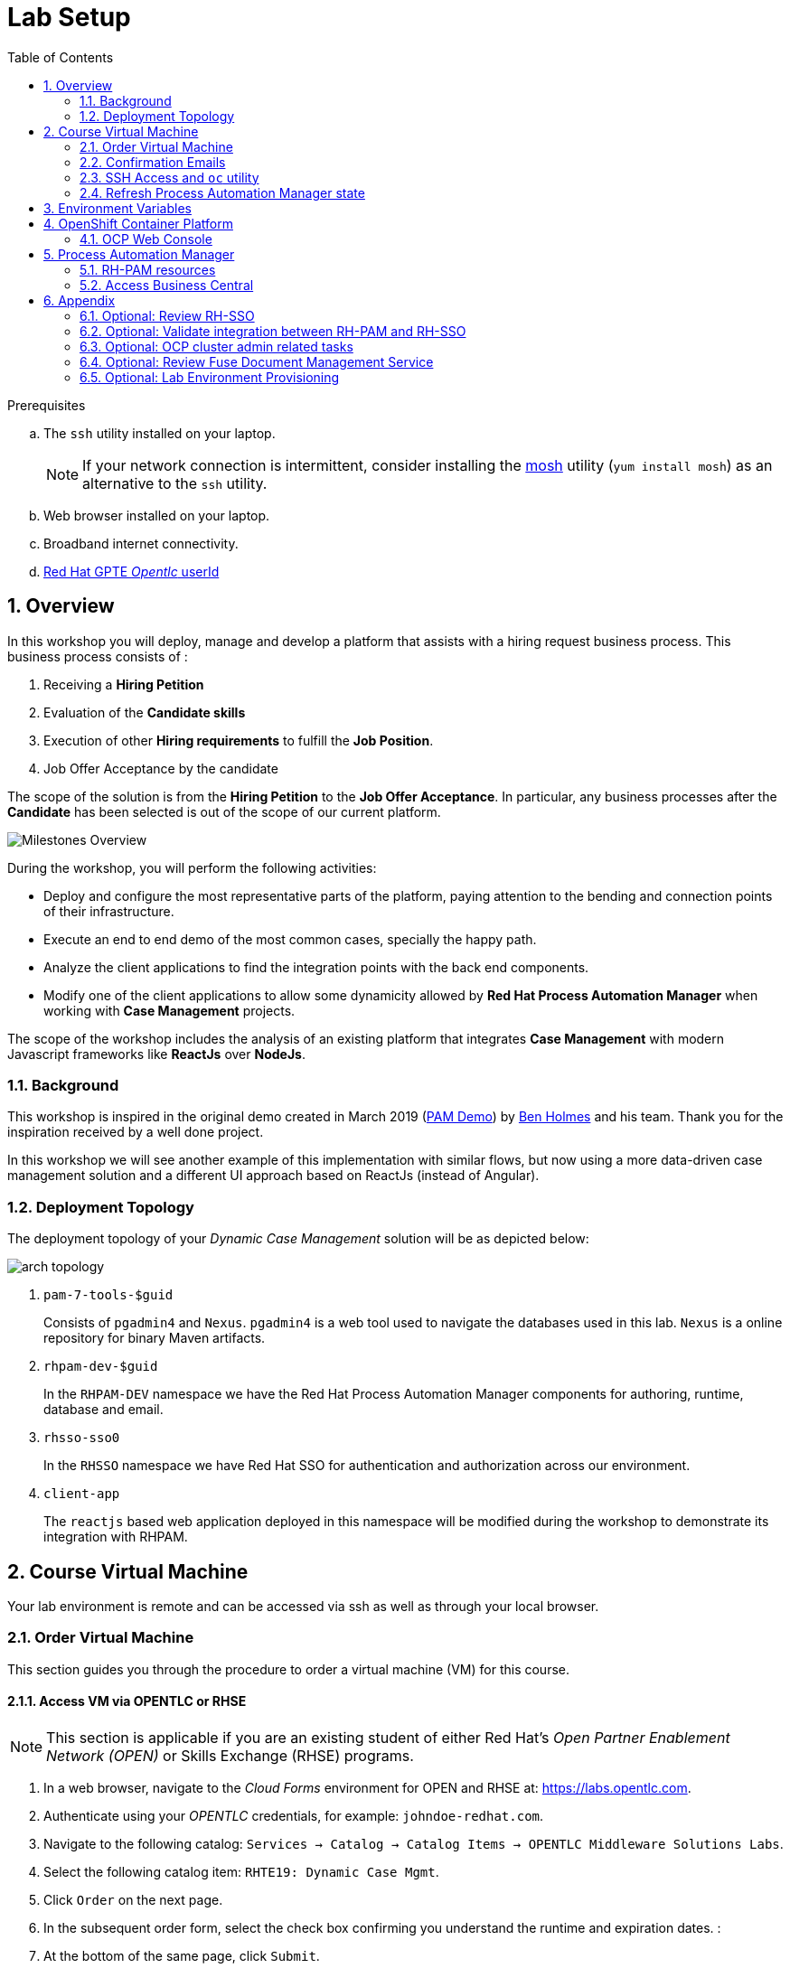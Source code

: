 :noaudio:
:scrollbar:
:data-uri:
:toc2:
:linkattrs:

= Lab Setup

.Prerequisites
.. The `ssh` utility installed on your laptop.
+
NOTE: If your network connection is intermittent, consider installing the https://mosh.org/[mosh] utility (`yum install mosh`) as an alternative to the `ssh` utility.

.. Web browser installed on your laptop.
.. Broadband internet connectivity.
.. link:https://account.opentlc.com/account/[Red Hat GPTE _Opentlc_ userId]

:numbered:

== Overview
In this workshop you will deploy, manage and develop a platform that assists with a hiring request business process. 
This business process consists of :

. Receiving a *Hiring Petition*
. Evaluation of the *Candidate skills* 
. Execution of other *Hiring requirements* to fulfill the *Job Position*.
. Job Offer Acceptance by the candidate

The scope of the solution is from the *Hiring Petition* to the *Job Offer Acceptance*.
In particular, any business processes after the *Candidate* has been selected is out of the scope of our current platform.

image::images/milestones-overview.png[Milestones Overview]

During the workshop, you will perform the following activities:

* Deploy and configure the most representative parts of the platform, paying attention to the bending and connection points of their infrastructure.
* Execute an end to end demo of the most common cases, specially the happy path.
* Analyze the client applications to find the integration points with the back end components.
* Modify one of the client applications to allow some dynamicity allowed by *Red Hat Process Automation Manager* when working with *Case Management* projects.

The scope of the workshop includes the analysis of an existing platform that integrates *Case Management* with modern Javascript frameworks like *ReactJs* over *NodeJs*. 

=== Background
This workshop is inspired in the original demo created in March 2019 (link:https://gitlab.consulting.redhat.com/uki-sa/pam-demo[PAM Demo]) by link:https://gitlab.consulting.redhat.com/bholmes[Ben Holmes] and his team. Thank you for the inspiration received by a well done project.

In this workshop we will see another example of this implementation with similar flows, but now using a more data-driven case management solution and a different UI approach based on ReactJs (instead of Angular).

=== Deployment Topology

The deployment topology of your _Dynamic Case Management_ solution will be as depicted below:

image::images/arch_topology.png[]

. `pam-7-tools-$guid` 
+
Consists of `pgadmin4` and `Nexus`. 
`pgadmin4` is a web tool used to navigate the databases used in this lab. 
`Nexus` is a online repository for binary Maven artifacts.

. `rhpam-dev-$guid` 
+
In the `RHPAM-DEV` namespace we have the Red Hat Process Automation Manager components for authoring, runtime, database and email.

. `rhsso-sso0` 
+
In the `RHSSO` namespace we have Red Hat SSO for authentication and authorization across our environment.

. `client-app` 
+
The `reactjs` based web application deployed in this namespace will be modified during the workshop to demonstrate its integration with RHPAM.


== Course Virtual Machine

Your lab environment is remote and can be accessed via ssh as well as through your local browser.


=== Order Virtual Machine
This section guides you through the procedure to order a virtual machine (VM) for this course.

==== Access VM via OPENTLC or RHSE

NOTE: [blue]#This section is applicable if you are an existing student of either Red Hat's _Open Partner Enablement Network (OPEN)_ or Skills Exchange (RHSE) programs.#

. In a web browser, navigate to the _Cloud Forms_ environment for OPEN and RHSE at:   https://labs.opentlc.com.
. Authenticate using your _OPENTLC_ credentials, for example: `johndoe-redhat.com`.
. Navigate to the following catalog:  `Services -> Catalog -> Catalog Items -> OPENTLC Middleware Solutions Labs`.
. Select the following catalog item: `RHTE19: Dynamic Case Mgmt`.
. Click `Order` on the next page.

. In the subsequent order form, select the check box confirming you understand the runtime and expiration dates. :
. At the bottom of the same page, click `Submit`.

/////
==== Access VM via GUID Grabber

NOTE: [blue]#This section is only applicable if you are a participant in a Red Hat conference such as Red Hat Tech Exchange (RHTE)#.

This section of the lab explains how to access the Red Hat Tech Exchange _GuidGrabber_ to obtain a Globally Unique Identifier (GUID).
This GUID will be used to access a virtual machine that you will use in this course.

. In a web browser, navigate to: http://bit.ly/rhte-guidgrabber.

. Select the *Lab Code* :  `A1004 - Dynamic Case Mgmt`.

. Enter the *Activation Key* provided to you by your instructor.

. Click `Next`.

. The resulting page will display your lab's GUID and other useful information about your lab environment.
+
image::images/guid_grabber_response.png[Guid Grabber Information Page]

. Your remote virtual machine is accessible via the `SSH` protocol.
+
Follow the directions exactly as indicated in the Guid Grabber Information Page to log into your remote lab VM via SSH.

. When you are finished with your lab environment at the end of this course, please click *Reset Workstation* so that you can move on to the next lab.
If you fail to do this, you will be locked into the GUID from the previous lab.
+
[NOTE]
Clicking *Reset Workstation* will not stop or delete the lab environment.
/////

=== Confirmation Emails

Upon ordering the lab environment, you will receive the following two emails:

. *Your lab environment is building*
.. Save this email.
.. This email Includes details of the three VMs that make up your lab application similar to the following:
+
image::images/aio_first_email.png[]

.. Make note of the 4 digit GUID (aka: REGION CODE)
+
* Whenever you see "GUID" or "$GUID" in a command, make sure to replace it with your GUID.

.. Make note of the URL of the `workstation` VM.
+
You will use this when ssh'ing to your application.

.. Make note of the URL of the `master` VM.
+
You will use this when accessing the OCP Web Console.

** The OpenShift master URL varies based on the region where you are located, and may vary from the example shown above.
** For the duration of the course, you navigate to this OpenShift Container Platform master node.

. *VM ready for authentication*
+
Once you receive this second email, you can then ssh into the `workstation` VM of your Ravello application.


=== SSH Access and `oc` utility

SSH access to the remote lab environment provides you with the OpenShift `oc` utility.

. ssh access to your lab environment by specifying your _opentlc userId_ and lab environment $GUID in the following command:
+
-----
$ ssh <opentlc-userId>@workstation-$GUID.rhpds.opentlc.com
-----

. Authenticate into OpenShift as a non cluster admin user (user1) using the `oc` utility
+
-----
$ oc login https://master00.example.com -u user1 -p r3dh4t1!
-----


=== Refresh Process Automation Manager state

Your Process Automation Manager needs to be refreshed with the URL of the Red Hat SSO specific to your lab environment.
For this purpose, a script has been provided as follows:

. Change to the operating system root user with OCP cluster admin privledges:
+
-----
$ sudo -i
-----

. Execute the following refresh script:
+
-----

# mkdir -p $HOME/lab && \
       wget https://raw.githubusercontent.com/barhte2019/ansible-deployer/master/casemgmt_state_refresh.sh -O $HOME/lab/casemgmt_state_refresh.sh \
       && chmod 755 $HOME/lab/casemgmt_state_refresh.sh \
       && $HOME/lab/casemgmt_state_refresh.sh
-----

. You should see a response similar to the following:
+
-----
will update the following stale guid in the Process Automation Manager: da7e

Now using project "rhpam-dev-user1" on server "https://master00.example.com:443".
deploymentconfig.apps.openshift.io/rhpam-bc scaled
deploymentconfig.apps.openshift.io/rhpam-kieserver scaled
persistentvolumeclaim "rhpam-bc-claim" deleted
persistentvolumeclaim/rhpam-bc-claim created
deploymentconfig.apps.openshift.io/rhpam-bc patched
deploymentconfig.apps.openshift.io/rhpam-bc scaled

Pause for the following number of seconds: 15
deploymentconfig.apps.openshift.io/rhpam-kieserver patched
deploymentconfig.apps.openshift.io/rhpam-kieserver scaled
-----
+
If you are curious as to what exactly is getting modified in the Process Automation Manager, you can review link:https://raw.githubusercontent.com/barhte2019/ansible-deployer/master/casemgmt_state_refresh.sh[the script].
+
In particular, notice that the wildcard DNS of RH-SSO URLs used in the Process Automation Manager are modified.

. After a couple of minutes, expect two of the three RH-PAM pods to have re-started:
+
-----
$ oc get pods -n rhpam-dev-user1

rhpam-bc-3-rvwtn           1/1       Running   1          2m
rhpam-kieserver-4-5f97q    2/2       Running   0          2m
rhpam-postgresql-1-nks5f   1/1       Running   1          20h
-----

. Exit out of the root user
+
-----
# exit
-----

[[env_vars]]
== Environment Variables

The remaining instructions in this lab make use of environment variables.
In this section, you set these environment variables in your remote lab environment.


. In your remote lab environment, execute the following:
+
-----
$ mkdir -p $HOME/lab && \
       wget https://raw.githubusercontent.com/barhte2019/ansible-deployer/master/set_env_vars.sh -O $HOME/lab/set_env_vars.sh \
       && chmod 755 $HOME/lab/set_env_vars.sh \
       && $HOME/lab/set_env_vars.sh \
       && source $HOME/.bashrc
-----

. Review the environment variables that have been set:
+
-----
$ cat $HOME/.bashrc
-----

== OpenShift Container Platform

Your lab environment is built on Red Hat's OpenShift Container Platform (OCP).

Access to your OCP resources can be gained via both the `oc` CLI utility and the OCP web console.

. View existing projects:
+
-----
$ oc get projects

...

pam-7-tools-user1   Tools          Active
rhpam-dev-user1     RHPAM-dev      Active
rhsso-sso0                         Active
-----

. *pam-7-tools-user1*
+
This OCP project contains a _Nexus_ server as well as a web tool to execute administrative tasks on the PostgreSQL database used by the RH-PAM kie-server.

. *rhpam-dev-user1*
+
This OCP project contains both the RH-PAM Business Central and KIE-Server applications.
+
Both of these applications are secured using the OpenID Connect protocol via an integration with a Red Hat SSO server.

. *rhsso-sso0*
+
This OCP project contains an installation of Red Hat Single Sign-On (RH-SSO) pre-configured with a SSO _realm_ (called: kie-realm) used to secure both RH-PAM Business Central and KieServer.

=== OCP Web Console

. Point your browser to the URL created by executing the following :
+
-----
$ echo -en "\nhttps://master00-$OCP_REGION.generic.opentlc.com\n\n"
-----

. Authenticate using the following user credentials
.. Username:    user1
.. Password:    r3dh4t1!


== Process Automation Manager

Your lab environment includes a common authoring installation for Red Hat Process Automation Manager. 
The common Authoring installation includes: A database, Business Central and Kie Server.
Red Hat Process Automation Manager containers operate in the namespace:  _$RHPAM_PROJECT_.

=== RH-PAM resources

. Review RH-PAM DeploymentConfigs:
+
-----
$ oc get dc -n $RHPAM_PROJECT

...

NAME              REVISION   DESIRED   CURRENT   TRIGGERED BY
rhpam-bc           4          1         1         config,image(rhpam73-businesscentral-openshift:1.1-3)
rhpam-kieserver    5          1         1         config,image(rhpam73-kieserver-openshift:1.1-3)
rhpam-postgresql   1          1         1         config,image(postgresql:9.6)
-----

. Review running pods:
+
-----
$ oc get pods -n $RHPAM_PROJECT

...

NAME                          READY     STATUS      RESTARTS   AGE
rhpam-bc-4-cs6l4           1/1       Running   0          1h
rhpam-kieserver-5-cpmxb    1/1       Running   0          1h
rhpam-postgresql-1-nks5f   1/1       Running   2          23h

...
-----


=== Access Business Central

For the purpose of this lab, you will serve as the administrator of your own RH-PAM Business Central.

Log into the administration portal of your Business Central web app as follows:

. Point your browser to the URL of your Business Central web app as provided in the output of the following command:
+
-----
$ echo -en "\n\nhttps://$bc_url\n\n"
-----

. Authenticate using:  adminuser / admin1!
+
image::images/bc_login_home.png[]


[blue]#Congratulations!#
Your lab environment is now ready to use.  Please proceed to the next lab.

== Appendix

=== Optional: Review RH-SSO

The lab environment includes a Red Hat SSO installation to manage the authentication and authorization across the solution.
In particular, RH-SSO will :

. Allow external users to register and track their job applications.
. Assist in the handling of the authorization of internal users to manage and track their hiring requests.
. Serve as the Identity Provider for Business Central, Kie-Server and the client applications.

In this section you will review the current configurations of the SSO realm called: _kie-realm_ :

. Log into the pre-configured _kie-realm_:
+
-----
$ echo -en "\n\nhttps://$rhsso_url/auth/admin/kie-realm/console\n\n"
-----

. Authenticate using the following credentials:  admin / admin1234
+
image::images/sso_login_home.png[]

==== SSO Clients

. In the left panel, navigate to:  `Clients`.
. Notice the existence of two SSO Clients of importance for this lab: _kie-server_ and _business-central_.

. *kie-server*
+
SSO client leveraged by the KIE-Server.  Enabled with the following flows:

.. _Authorization Code_ flow client leveraged by the kie-server web application.

.. _Resource Owner Password Credentials_
+
Supports liveness and readiness probes of kie-server using the user: _adminUser_.

. *business-central*
+
SSO client leveraged by Business Central.  Enabled with the following flows:

.. _Authorization Code_ flow client leveraged by the Business Central web application.

.. _Resource Owner Password Credentials_
+
Supports liveness and readiness probes of kie-server using the user: _adminUser_.

==== View pre-configured users in *Red Hat SSO*

. In the left panel of _kie-realm_, navigate to: `Users -> View all users`.
. The following table is reference only.  The table provides details of each pre-configured user:
+
[cols="1,1,5",options="header"]
|==============================
|Username|Password|Description
|adminuser|admin1!|Admin user assigned to the roles: Administrators, admin, kie-server, kiemgmt, rest-all
|controlleruser|controller1!|Used by kie-server when accessing KIE controller embedded in Business Central
|casemanager|r3dh4t1!| Generic case manager user.
|casesupplier|r3dh4t1!| Generic case supplier user.
|caseuser|r3dh4t1!| Generic case user.
|Super|Password1!|An administrative user with access to all cases and tasks.
|Ava|Password1!|Ava is an out of the box applicant user type for our Hiring process. Ava is able to apply for jobs, she is not able to login to business central, but is able to login into the public client application.
|Bill|Password1!|Bill is an out of the box applicant user type for our Hiring process. Bill is able to apply for jobs, he is not able to login to business central, but is able to login into the public client application.
|Tina|Password1!|Tina is a `Talent-acquisition` user for our Hiring process. Tina is able to create hiring requests using the internal client application, although is not able to access business central.
|Tom|Password1!|Tom is a `Talent-acquisition` user for our Hiring process. Tom is able to create hiring requests using the internal client application, although is not able to access business central.
|Eve|Password1!|Eve is an `Interviewer` user for our hiring process. Eve is able to be assigned human tasks for interview and she is able to provide feedback, although is not able to login business central is able to login into the internal application to contribute in the interview process of the applicants.
|Ann|Password1!|Eve is an `Interviewer` user for our hiring process. Ann is able to be assigned human tasks for interview and she is able to provide feedback, although is not able to login business central is able to login into the internal application to contribute in the interview process of the applicants.
|Bob|Password1!|Eve is an `Interviewer` user for our hiring process. Bob is able to be assigned human tasks for interview and she is able to provide feedback, although is not able to login business central is able to login into the internal application to contribute in the interview process of the applicants.
|==============================



[[bc_rhsso]]
=== Optional: Validate integration between RH-PAM and RH-SSO
The Business Central and KIE-Server components of RH-PAM are secured by integrating with a RH-SSO server using the OpenID Connect Protocol (OIDC).
You can verify this via the logs of both RH-PAM applications.


. View log statements regarding SSO integration in Business Central:
+
-----
$ oc logs `oc get pod -n $RHPAM_PROJECT | grep "rhpam-bc" | awk '{print $1}'` -n $RHPAM_PROJECT | head -n 15 | grep rhsso

...

INFO Obtained auth token from https://sso-rhsso-sso0.apps-af16.generic.opentlc.com/auth for realm kie-realm
-----
+
The log statements above allude to an integration with an SSO _realm_ called: _kie-realm_ using an SSO _client_ called:  _business-central_.
This _business-central_ SSO client comes pre-configured to implement the _Authorization Code_ flow of OIDC.


. View log statements regarding SSO integration in KIE-Server:
+
-----
$ oc logs -c rhpam-kieserver `oc get pod -n $RHPAM_PROJECT | grep "rhpam-kieserver" | awk '{print $1}'` -n $RHPAM_PROJECT | head -n 15 | grep rhsso

...

INFO Obtained auth token from https://sso-rhsso-sso0.apps-be98.generic.opentlc.com/auth for realm kie-realm
-----
+
The log statements above allude to an integration with an SSO _realm_ called: _kie-realm_ using an SSO _client_ called:  _kie-server_.
This _business-central_ SSO client is of type _bearer-only_.

=== Optional: OCP cluster admin related tasks

. OCP cluster admin access is provided by switching to the root operating system of your lab environment as follows.
+
-----
$ sudo -i
-----

. Provider the OCP user called _user1_ with the ability to impersonate cluster admin:
+
-----
# oc adm policy add-cluster-role-to-user sudoer user1
-----

. Validate the ability to _impersonate_ cluster admin:
+
-----
$ oc get nodes --as=system:admin

NAME                      STATUS    ROLES            AGE       VERSION
infranode00.example.com   Ready     infra            4d        v1.11.0+d4cacc0
master00.example.com      Ready     compute,master   4d        v1.11.0+d4cacc0
-----

. View details of the ClusterQuota that the _cluster-admin_ has assigned to your OpenShift user:
+
-----
$ oc describe clusterquota quota-rhpam-$OCP_USERNAME --as=system:admin

....

Resource                Used    Hard
--------                ----    ----
configmaps              1       15
limits.cpu              4100m   9
limits.memory           8904Mi  16Gi
persistentvolumeclaims  4       10
pods                    5       20
requests.cpu            750m    4
requests.memory         3160Mi  8Gi
requests.storage        9Gi     40Gi
secrets                 23      50
services                5       50
-----

. Provide _user1_ with view access to the namespace where Red Hat SSO is installed:
+
-----
$ oc adm policy add-role-to-user view user1 -n rhsso-sso0 --as=system:admin
-----

=== Optional: Review Fuse Document Management Service
A Fuse Camel route has been built in order to support the storage of offer letters documents. 
The Fuse route uses an Openstack Swift backend for document storage and retreival. 

==== Openstack Swift document service [W.I.P]
Openstack Swift provides a REST-based object API for storage and retrieval of documents. 
Clients are authenticated using the X-Auth-Token method, where a userid and password is initially provided to obtain the token. 
Subsequently, the token is used by curl or programmatic clients to access the services.

==== Fuse Camel route for document management
The Fuse route exposes a REST API to the PAM process. 
This API provides 2 methods: a PUT and a GET to store and retrieve the document respectively. 
The Camel route makes uses of processors which allow the user to develop custom code (in this case in Java). 
The Apache HTTP client API is used within the processors to make get and put requests to the Openstack Swift API. 
The Swift-specific parameters such as host, username, password and container name are specified in a configmap and added to the namespace.


==== Optional: Review OpenStack _Swift_ node for Document Storage

One of the nodes in the environment you have ordered runs an Openstack Swift instance which provides object storage. A container is created in this environment which can store objects. In the lab, offer letters will be stored and retrieved from this storage using a Fuse route. In this section, you will verify that you have access to the Swift object store by running a few curl commands to test it. A cotnainer called TEST and a user called test has been pre-created with a password testing. You will obtain an OAuth token to access the object store API, using the user and password information provided.

. ssh into the workstation node
. Switch to root user using `sudo -i`
. ssh into the Swift node
+
-----
$ ssh swift.example.com
-----

Optional: Review 



=== Optional:  Lab Environment Provisioning
This section provides an overview of the ansible used to provision your own lab environment.

ok-up the IP and user information by viewing the /etc/swift/proxy.conf file on the Swift node.
+
-----
$ cat /etc/swift/proxy-server.conf
.....
[DEFAULT]
bind_ip = 192.168.0.20
bind_port = 8080
workers = 8
user = swift

# This is a sample used for functional tests in SAIO. Contains well-known
# passwords.
[filter:tempauth]
use = egg:swift#tempauth
user_admin_admin = ***** .admin .reseller_admin
user_test_tester = testing .admin
user_test2_tester2 = testing2 .admin
user_test_tester3 = testing3
user_test5_tester5 = testing5 service
....
-----

. Issue a swift command to obtain information on the container created for you.
+
-----
$ swift --info --debug  -A http://192.168.0.20:8080/auth/v1.0 -U test:tester -K testing list TEST

DEBUG:urllib3.connectionpool:Starting new HTTP connection (1): 192.168.0.20
DEBUG:urllib3.connectionpool:http://192.168.0.20:8080 "GET /auth/v1.0 HTTP/1.1" 200 0
DEBUG:swiftclient:REQ: curl -i http://192.168.0.20:8080/auth/v1.0 -X GET
DEBUG:swiftclient:RESP STATUS: 200 OK
......
-----

. Use the IP obtained in the swift command or from proxy.conf to issue a GET request to obtain the OAuth token
+
-----
$ curl -v -H 'X-Storage-User: test:tester' -H 'X-Storage-Pass: testing' http://192.168.0.20:8080/auth/v1.0

* About to connect() to 192.168.0.20 port 8080 (#0)
*   Trying 192.168.0.20...
* Connected to 192.168.0.20 (192.168.0.20) port 8080 (#0)
> GET /auth/v1.0 HTTP/1.1
> User-Agent: curl/7.29.0
> Host: 192.168.0.20:8080
> Accept: */*
> X-Storage-User: test:tester
> X-Storage-Pass: testing
>
< HTTP/1.1 200 OK
< X-Storage-Url: http://192.168.0.20:8080/v1/AUTH_test
< X-Auth-Token-Expires: 75389
< X-Auth-Token: AUTH_tkbca12e00c544400abe044fd7e4639c1b
< Content-Type: text/html; charset=UTF-8
< X-Storage-Token: AUTH_tkbca12e00c544400abe044fd7e4639c1b
< Content-Length: 0
< X-Trans-Id: txff48655287f6427cbcec7-005d1b8f94
< X-Openstack-Request-Id: txff48655287f6427cbcec7-005d1b8f94
< Date: Tue, 02 Jul 2019 17:08:36 GMT
<
-----

. Create a simple text file under the /tmp directory and issue curl PUT and GET commands to verify that the document can be saved and retrieved. Use the OAuth token output from the previous command here. The x-object-meta-mtime parameter is optional.
+
-----
$ curl -i http://192.168.0.20:8080/v1/AUTH_test/TEST/tmp/nandantestfile1 -T /tmp/nandantestfile1 -X PUT -H "Content-Length: 13" -H "x-object-meta-mtime: 1562086115.848627" -H "X-Auth-Token: AUTH_tkbca12e00c544400abe044fd7e4639c1b"
HTTP/1.1 100 Continue

HTTP/1.1 201 Created
Last-Modified: Tue, 02 Jul 2019 16:56:54 GMT
Content-Length: 0
Etag: a13413187c04bd0022037c783b1d4be4
Content-Type: text/html; charset=UTF-8
X-Trans-Id: tx84fee81b8f97400da889a-005d1b8cd5
X-Openstack-Request-Id: tx84fee81b8f97400da889a-005d1b8cd5
Date: Tue, 02 Jul 2019 16:56:53 GMT

[root@swift-repl ~]# curl -X GET -H "X-Auth-Token:AUTH_tkbca12e00c544400abe044fd7e4639c1b" -i http://192.168.0.20:8080/v1/AUTH_test/TEST/tmp/nandantestfile1
HTTP/1.1 200 OK
Content-Length: 13
Content-Type: application/octet-stream
Accept-Ranges: bytes
Last-Modified: Tue, 02 Jul 2019 16:56:54 GMT
Etag: a13413187c04bd0022037c783b1d4be4
X-Timestamp: 1562086613.61380
X-Object-Meta-Mtime: 1562086115.848627
X-Trans-Id: tx0054a426a3014ea2bf173-005d1b8cde
X-Openstack-Request-Id: tx0054a426a3014ea2bf173-005d1b8cde
Date: Tue, 02 Jul 2019 16:57:02 GMT

abcracadabra
-----

You have verified that in your environment you can access the Swift object storage and store and retrieve files.

==== Deployment of the Fuse Swift integration
A Fuse REST service is deployed in the Openshift environment to connect to the Openstack Swift node for document storage and retreival. This section explains how the Fuse service is deployed.

. Using `oc` client, login into your OpenShift envr
. Create a namespace for the application
+
----
$ oc new-project swift-integration
----

. Give the default systemaccount in the namespace cluster view permissions
+
----
$ oc adm policy add-role-to-user view -z default
----

. Create a file ``application.properties``` in a local directory
+
----
swift.host=swift.example.com:8080
swift.username=test:tester
swift.password=testing
swift.container=TEST
----
. Create a configmap ```swift-integration``` in the namespace
+
----
$ oc create configmap swift-integration --from-file=application.properties
----

. Deploy the application with the Fabric8 maven plugin:
+
----
$ mvn clean package fabric8:deploy -Popenshift
----

. Create a local file under the /tmp directory and put an object in Swift:
+
----
$ curl -X PUT -T /tmp/swifttest.txt http://$APP_ROUTE_HOST/api/put?object=test/swifttest.txt
----

. Retrieve an object from Swift:
+
----
$ curl http://$APP_ROUTE_HOST/api/get?object=test/swifttest.txt
----

. Expect to see the contents of the object you inserted in the previous command to be echoes by the get request. You have verified that the Fuse service can successfully interact with the Swift node.


It is offered to those that are interested in provisioning an environment to support this lab using their own resources.

The lab environment assumes an existing OCP 3.11 installation with cluster admin access and about 24GB of RAM.

The lab environment can be provisioned via the following Ansible:

==== link:https://github.com/gpe-mw-ansible-org/rh-sso-multi-realm[rh-sso-multi-realm]

. login into your OCP lab environment as a cluster admin

. Determine rhsso_url environment variable:
+
-----
rhsso_url = https://sso-rhsso-sso0.apps-71b4.generic.opentlc.com
-----

. Log into _master realm_ of RH-SSO at the following URL:
+
-----
$ echo -en "$rhsso_url/auth/admin/master/console/"
-----

. Authenticate using credentials of:  master /master


==== link:https://github.com/gpe-mw-ansible-org/rhpam-dev-ansible[rhpam-dev-ansible]

-----
use_custom_pam=false
ocp_user=user1
use_cluster_quota=true
guid=$ocp_user
businesscentral_image_namespace=openshift
kieserver_image_namespace=openshift

ansible-playbook playbooks/rhpam_dev.yml\
    -e ocp_user=$ocp_user \
    -e guid=$guid \
    -e use_cluster_quota=$use_cluster_quota \
    -e kieserver_image_namespace=$kieserver_image_namespace \
    -e businesscentral_image_namespace=$businesscentral_image_namespace \
    -e use_custom_pam=$use_custom_pam \
    -e rhsso_url=$rhsso_url/auth \
    -e smtp_host=$smtp_host \
    -e smtp_port=$smtp_port \
    -e smtp_userid=$smtp_userid \
    -e smtp_passwd=$smtp_passwd
-----


. Study:
+
-----
$ https://github.com/jboss-container-images/jboss-eap-modules/blob/master/os-eap-sso/added/keycloak.sh
-----

-----
INFO Obtained auth token from https://sso-rhsso-sso0.apps-71b4.generic.opentlc.com/auth for realm kie-realm
INFO Registered openid-connect client for module root in realm kie-realm on
INFO Configured keycloak subsystem for openid-connect module root from ROOT.war
-----

. BC
.. https://rhpam-bc-rhpam-dev-user1.apps-71b4.generic.opentlc.com   :   adminUser / admin1!

. Additional notes as follows

.. In RH-SSO, change the _kie-server_ SSO client to a _bearer-only_ client

ifdef::showscript[]

ansible-playbook playbooks/rhpam_dev.yml    -e ocp_user=$ocp_user     -e guid=$guid     -e use_cluster_quota=$use_cluster_quota     -e kieserver_image_namespace=$kieserver_image_namespace     -e businesscentral_image_namespace=$businesscentral_image_namespace     -e use_custom_pam=$use_custom_pam     -e rhsso_url=https://$rhsso_url/auth     -e smtp_host=$smtp_host     -e smtp_port=$smtp_port     -e smtp_userid=$smtp_userid     -e smtp_passwd=$smtp_passwd -e configure_smtp_relay=true


oc delete all -l "service=rhpam-kieserver"

        - name: smtp-relay
          image: quay.io/rhtgptetraining/ocp-smtp-relay:1.0
          imagePullPolicy: Always
          resources:
            limits:
              cpu: 500m
              memory: 512Mi
          env:
          - name: MTP_RELAY
            value: "{{ smtp_host }}"
          - name: MTP_PORT
            value: "{{ smtp_port }}"
          - name: MTP_USER
            value: "{{ smtp_userid }}"
          - name: MTP_PASS
            value: "{{ smtp_passwd }}"
          ports:
          - name: smtp
            containerPort: 25
            protocol: TCP


endif::showscript[]
